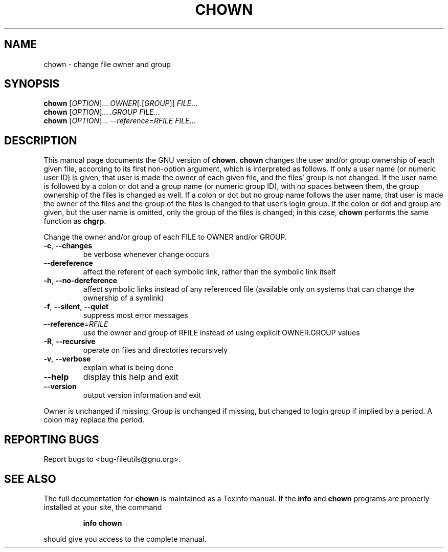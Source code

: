 ." DO NOT MODIFY THIS FILE!  It was generated by help2man 1.5.1.2.
.TH CHOWN 1 "November 1998" "GNU fileutils 4.0" "FSF"
.SH NAME
chown \- change file owner and group
.SH SYNOPSIS
.B chown
[\fIOPTION\fR]...\fI OWNER\fR[\fI.\fR[\fIGROUP\fR]]\fI FILE\fR...
.br
.B chown
[\fIOPTION\fR]...\fI .GROUP FILE\fR...
.br
.B chown
[\fIOPTION\fR]...\fI --reference=RFILE FILE\fR...
.SH DESCRIPTION
.PP
This manual page
documents the GNU version of
.BR chown .
.B chown
changes the user and/or group ownership of each given file, according
to its first non-option argument, which is interpreted as follows.  If
only a user name (or numeric user ID) is given, that user is made the
owner of each given file, and the files' group is not changed.  If the
user name is followed by a colon or dot and a group name (or numeric group ID),
with no spaces between them, the group ownership of the files is
changed as well.  If a colon or dot but no group name follows the user name,
that user is made the owner of the files and the group of the files is
changed to that user's login group.  If the colon or dot and group are given,
but the user name is omitted, only the group of the files is changed;
in this case,
.B chown
performs the same function as
.BR chgrp .
.Sh OPTIONS
.PP
Change the owner and/or group of each FILE to OWNER and/or GROUP.
.TP
\fB\-c\fR, \fB\-\-changes\fR
be verbose whenever change occurs
.TP
\fB\-\-dereference\fR
affect the referent of each symbolic link, rather than the symbolic link itself
.TP
\fB\-h\fR, \fB\-\-no\-dereference\fR
affect symbolic links instead of any referenced file (available only on systems that can change the ownership of a symlink)
.TP
\fB\-f\fR, \fB\-\-silent\fR, \fB\-\-quiet\fR
suppress most error messages
.TP
\fB\-\-reference\fR=\fIRFILE\fR
use the owner and group of RFILE instead of using explicit OWNER.GROUP values
.TP
\fB\-R\fR, \fB\-\-recursive\fR
operate on files and directories recursively
.TP
\fB\-v\fR, \fB\-\-verbose\fR
explain what is being done
.TP
\fB\-\-help\fR
display this help and exit
.TP
\fB\-\-version\fR
output version information and exit
.PP
Owner is unchanged if missing.  Group is unchanged if missing, but changed
to login group if implied by a period.  A colon may replace the period.
.SH "REPORTING BUGS"
Report bugs to <bug-fileutils@gnu.org>.
.SH "SEE ALSO"
The full documentation for
.B chown
is maintained as a Texinfo manual.  If the
.B info
and
.B chown
programs are properly installed at your site, the command
.IP
.B info chown
.PP
should give you access to the complete manual.
